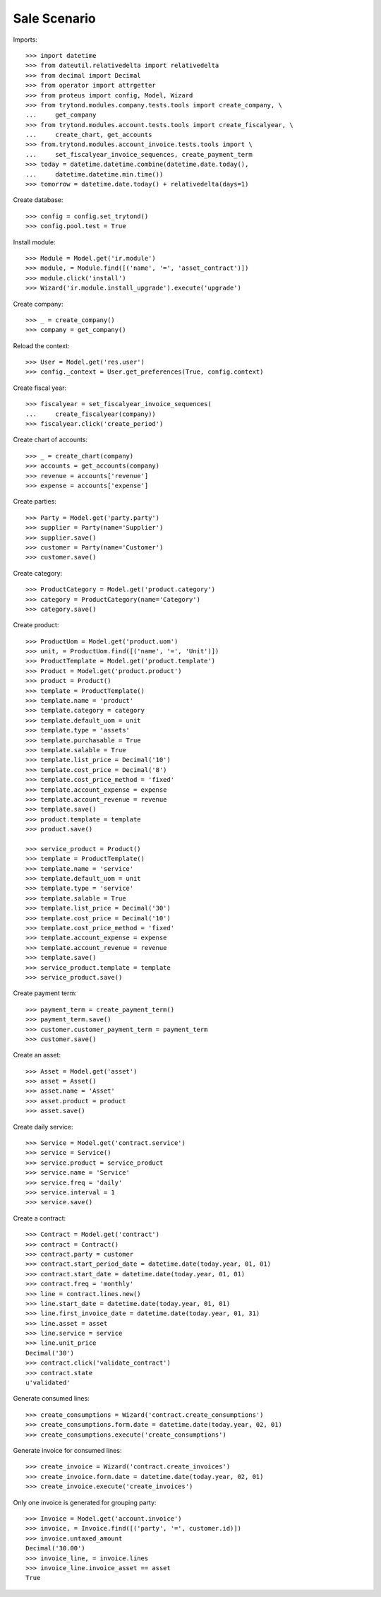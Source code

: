 =============
Sale Scenario
=============

Imports::

    >>> import datetime
    >>> from dateutil.relativedelta import relativedelta
    >>> from decimal import Decimal
    >>> from operator import attrgetter
    >>> from proteus import config, Model, Wizard
    >>> from trytond.modules.company.tests.tools import create_company, \
    ...     get_company
    >>> from trytond.modules.account.tests.tools import create_fiscalyear, \
    ...     create_chart, get_accounts
    >>> from.trytond.modules.account_invoice.tests.tools import \
    ...     set_fiscalyear_invoice_sequences, create_payment_term
    >>> today = datetime.datetime.combine(datetime.date.today(),
    ...     datetime.datetime.min.time())
    >>> tomorrow = datetime.date.today() + relativedelta(days=1)

Create database::

    >>> config = config.set_trytond()
    >>> config.pool.test = True

Install module::

    >>> Module = Model.get('ir.module')
    >>> module, = Module.find([('name', '=', 'asset_contract')])
    >>> module.click('install')
    >>> Wizard('ir.module.install_upgrade').execute('upgrade')

Create company::

    >>> _ = create_company()
    >>> company = get_company()

Reload the context::

    >>> User = Model.get('res.user')
    >>> config._context = User.get_preferences(True, config.context)

Create fiscal year::

    >>> fiscalyear = set_fiscalyear_invoice_sequences(
    ...     create_fiscalyear(company))
    >>> fiscalyear.click('create_period')

Create chart of accounts::

    >>> _ = create_chart(company)
    >>> accounts = get_accounts(company)
    >>> revenue = accounts['revenue']
    >>> expense = accounts['expense']

Create parties::

    >>> Party = Model.get('party.party')
    >>> supplier = Party(name='Supplier')
    >>> supplier.save()
    >>> customer = Party(name='Customer')
    >>> customer.save()

Create category::

    >>> ProductCategory = Model.get('product.category')
    >>> category = ProductCategory(name='Category')
    >>> category.save()

Create product::

    >>> ProductUom = Model.get('product.uom')
    >>> unit, = ProductUom.find([('name', '=', 'Unit')])
    >>> ProductTemplate = Model.get('product.template')
    >>> Product = Model.get('product.product')
    >>> product = Product()
    >>> template = ProductTemplate()
    >>> template.name = 'product'
    >>> template.category = category
    >>> template.default_uom = unit
    >>> template.type = 'assets'
    >>> template.purchasable = True
    >>> template.salable = True
    >>> template.list_price = Decimal('10')
    >>> template.cost_price = Decimal('8')
    >>> template.cost_price_method = 'fixed'
    >>> template.account_expense = expense
    >>> template.account_revenue = revenue
    >>> template.save()
    >>> product.template = template
    >>> product.save()

    >>> service_product = Product()
    >>> template = ProductTemplate()
    >>> template.name = 'service'
    >>> template.default_uom = unit
    >>> template.type = 'service'
    >>> template.salable = True
    >>> template.list_price = Decimal('30')
    >>> template.cost_price = Decimal('10')
    >>> template.cost_price_method = 'fixed'
    >>> template.account_expense = expense
    >>> template.account_revenue = revenue
    >>> template.save()
    >>> service_product.template = template
    >>> service_product.save()

Create payment term::

    >>> payment_term = create_payment_term()
    >>> payment_term.save()
    >>> customer.customer_payment_term = payment_term
    >>> customer.save()

Create an asset::

    >>> Asset = Model.get('asset')
    >>> asset = Asset()
    >>> asset.name = 'Asset'
    >>> asset.product = product
    >>> asset.save()

Create daily service::

    >>> Service = Model.get('contract.service')
    >>> service = Service()
    >>> service.product = service_product
    >>> service.name = 'Service'
    >>> service.freq = 'daily'
    >>> service.interval = 1
    >>> service.save()

Create a contract::

    >>> Contract = Model.get('contract')
    >>> contract = Contract()
    >>> contract.party = customer
    >>> contract.start_period_date = datetime.date(today.year, 01, 01)
    >>> contract.start_date = datetime.date(today.year, 01, 01)
    >>> contract.freq = 'monthly'
    >>> line = contract.lines.new()
    >>> line.start_date = datetime.date(today.year, 01, 01)
    >>> line.first_invoice_date = datetime.date(today.year, 01, 31)
    >>> line.asset = asset
    >>> line.service = service
    >>> line.unit_price
    Decimal('30')
    >>> contract.click('validate_contract')
    >>> contract.state
    u'validated'

Generate consumed lines::

    >>> create_consumptions = Wizard('contract.create_consumptions')
    >>> create_consumptions.form.date = datetime.date(today.year, 02, 01)
    >>> create_consumptions.execute('create_consumptions')

Generate invoice for consumed lines::

    >>> create_invoice = Wizard('contract.create_invoices')
    >>> create_invoice.form.date = datetime.date(today.year, 02, 01)
    >>> create_invoice.execute('create_invoices')

Only one invoice is generated for grouping party::

    >>> Invoice = Model.get('account.invoice')
    >>> invoice, = Invoice.find([('party', '=', customer.id)])
    >>> invoice.untaxed_amount
    Decimal('30.00')
    >>> invoice_line, = invoice.lines
    >>> invoice_line.invoice_asset == asset
    True

